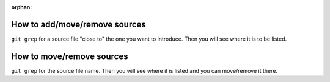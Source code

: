:orphan:


How to add/move/remove sources
------------------------------

``git grep`` for a source file "close to" the one you
want to introduce. Then you
will see where it is to be listed.


How to move/remove sources
--------------------------

``git grep`` for the source file name. Then you
will see where it is listed and you can move/remove it there.
